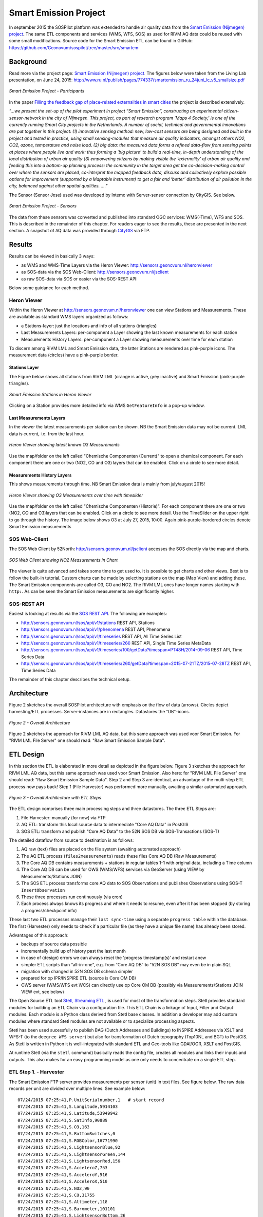.. _smartemission:

======================
Smart Emission Project
======================

In september 2015 the SOSPilot platform was
extended to handle air quality data from
the `Smart Emission (Nijmegen) project <http://www.ru.nl/gpm/onderzoek/research-projects/smart-emission/>`_.
The same ETL components and services (WMS, WFS, SOS) as used for RIVM AQ data could be reused with some small modifications.
Source code for the Smart Emission ETL can be found in
GitHub: https://github.com/Geonovum/sospilot/tree/master/src/smartem

Background
==========

Read more via the project page: `Smart Emission (Nijmegen) project <http://www.ru.nl/gpm/onderzoek/research-projects/smart-emission/>`_.
The figures below were taken from the Living Lab presentation, on June 24, 2015:
http://www.ru.nl/publish/pages/774337/smartemission_ru_24juni_lc_v5_smallsize.pdf

.. figure:: _static/smartem/smartem-participants.jpg
   :align: center

   *Smart Emission Project - Participants*

In the paper `Filling the feedback gap of place-related externalities in smart cities <http://www.ru.nl/publish/pages/774337/carton_etall_aesop-2015_v11_filling_thefeedback_gap_ofexternalities_insmartcities.pdf>`_
the project is described extensively.

*"...we present the set-up of the pilot experiment in project “Smart Emission”,*
*constructing an experimental citizen-sensor-network in the city of Nijmegen. This project, as part of*
*research program ‘Maps 4 Society,’ is one of the currently running Smart City projects in the*
*Netherlands. A number of social, technical and governmental innovations are put together in this*
*project: (1) innovative sensing method: new, low-cost sensors are being designed and built in the*
*project and tested in practice, using small sensing-modules that measure air quality indicators,*
*amongst others NO2, CO2, ozone, temperature and noise load. (2) big data: the measured data forms*
*a refined data-flow from sensing points at places where people live and work: thus forming a ‘big*
*picture’ to build a real-time, in-depth understanding of the local distribution of urban air quality (3)*
*empowering citizens by making visible the ‘externality’ of urban air quality and feeding this into a*
*bottom-up planning process: the community in the target area get the co-decision-making control over*
*where the sensors are placed, co-interpret the mapped feedback data, discuss and collectively explore*
*possible options for improvement (supported by a Maptable instrument) to get a fair and ‘better’*
*distribution of air pollution in the city, balanced against other spatial qualities. ...."*


The Sensor (Sensor Jose) used was developed by Intemo with Server-sensor connection by CityGIS. See below.

.. figure:: _static/smartem/smartem-sensor.jpg
   :align: center

   *Smart Emission Project - Sensors*

The data from these sensors was converted and published into standard OGC services: WMS(-Time), WFS and SOS.
This is described in the remainder of this chapter. For readers eager to see the results, these are presented
in the next section. A snapshot of AQ data was provided through `CityGIS <http://citygis.nl">`_ via FTP.

Results
=======

Results can be viewed in basically 3 ways:

* as WMS and WMS-Time Layers via the Heron Viewer: http://sensors.geonovum.nl/heronviewer
* as SOS-data via the SOS Web-Client: http://sensors.geonovum.nl/jsclient
* as raw SOS-data via SOS or easier via the SOS-REST API

Below some guidance for each method.

Heron Viewer
------------

Within the Heron Viewer at http://sensors.geonovum.nl/heronviewer one can view Stations and
Measurements. These are available as standard WMS layers organized as follows:

* a Stations-layer: just the locations and info of all stations (triangles)
* Last Measurements Layers: per-component a Layer showing the last known measurements for each station
* Measurements History Layers: per-component a Layer showing measurements over time for each station

To discern among RIVM LML and Smart Emission data, the latter Stations are rendered as pink-purple icons.
The measurement data (circles) have a pink-purple border.

Stations Layer
~~~~~~~~~~~~~~

The Figure below shows all stations from RIVM LML (orange is active, grey inactive)
and Smart Emission (pink-purple triangles).

.. figure:: _static/smartem/stations-viewer.jpg
   :align: center

   *Smart Emission Stations in Heron Viewer*

Clicking on a Station provides more detailed info via WMS ``GetFeatureInfo`` in a pop-up window.

Last Measurements Layers
~~~~~~~~~~~~~~~~~~~~~~~~

In the viewer the latest measurements per station can be shown. NB the Smart Emission data may not
be current. LML data is current, i.e. from the last hour.

.. figure:: _static/smartem/heron-viewer-o3.jpg
   :align: center

   *Heron Viewer showing latest known O3 Measurements*

Use the map/folder on the left called "Chemische Componenten (Current)" to open a chemical component. For each component
there are one or two (NO2, CO and O3) layers that can be enabled. Click on a circle to see more detail.

Measurements History Layers
~~~~~~~~~~~~~~~~~~~~~~~~~~~

This shows measurements through time.  NB Smart Emission data is mainly from july/august 2015!

.. figure:: _static/smartem/heron-viewer-o3-ts.jpg
   :align: center

   *Heron Viewer showing O3 Measurements over time with timeslider*

Use the map/folder on the left called "Chemische Componenten (Historie)". For each component
there are one or two (NO2, CO and O3)layers that can be enabled. Click on a circle to see more detail.
Use the TimeSlider on the upper right to go through the history. The image below
shows O3 at July 27, 2015, 10:00. Again pink-purple-bordered circles denote Smart Emission measurements.

SOS Web-Client
--------------

The SOS Web Client by 52North: http://sensors.geonovum.nl/jsclient accesses the SOS directly via the map and charts.

.. figure:: _static/smartem/jsclient-no2.jpg
   :align: center

   *SOS Web Client showing NO2 Measurements in Chart*

The viewer is quite advanced and
takes some time to get used to. It is possible to get charts and other views. Best is to follow
the built-in tutorial. Custom charts can be made by selecting stations on the map (Map View) and
adding these. The Smart Emission components are called O3, CO and NO2. The RIVM LML ones have
longer names starting with ``http:``.
As can be seen the Smart Emission measurements are significantly higher.

SOS-REST API
------------

Easiest is looking at results via the `SOS REST API <http://sensorweb.demo.52north.org/sensorwebclient-webapp-stable/api-doc>`_.
The following are examples:

* http://sensors.geonovum.nl/sos/api/v1/stations REST API, Stations
* http://sensors.geonovum.nl/sos/api/v1/phenomena REST API, Phenomena
* http://sensors.geonovum.nl/sos/api/v1/timeseries REST API, All Time Series List
* http://sensors.geonovum.nl/sos/api/v1/timeseries/260 REST API, Single Time Series MetaData
* http://sensors.geonovum.nl/sos/api/v1/timeseries/100/getData?timespan=PT48H/2014-09-06 REST API, Time Series Data
* http://sensors.geonovum.nl/sos/api/v1/timeseries/260/getData?timespan=2015-07-21TZ/2015-07-28TZ REST API, Time Series Data

The remainder of this chapter describes the technical setup.

Architecture
============

Figure 2 sketches the overall SOSPilot architecture with emphasis on the flow of data (arrows).
Circles depict harvesting/ETL processes. Server-instances are in rectangles. Datastores
the "DB"-icons.

.. figure:: _static/sospilot-arch0.jpg
   :align: center

   *Figure 2 - Overall Architecture*

Figure 2 sketches the approach for RIVM LML AQ data, but this same approach was used voor Smart Emission. For "RIVM LML File Server" one should read:
"Raw Smart Emission Sample Data".


ETL Design
==========

In this section the ETL is elaborated in more detail as depicted in the figure below.
Figure 3 sketches the approach for RIVM LML AQ data, but this same approach was used voor Smart Emission.
Also here: for "RIVM LML File Server" one should read:
"Raw Smart Emission Sample Data". Step 2 and Step 3 are identical, an advantage of the multi-step ETL process now pays back!
Step 1 (File Harvester) was performed more manually, awaiting a similar automated approach.

.. figure:: _static/sospilot-arch1.jpg
   :align: center

   *Figure 3 - Overall Architecture with ETL Steps*

The ETL design comprises three main processing steps and three datastores. The three ETL Steps are:

#. File Harvester: manually (for now) via FTP
#. AQ ETL: transform this local source data to intermediate "Core AQ Data" in PostGIS
#. SOS ETL: transform and publish "Core AQ Data" to the 52N SOS DB via SOS-Transactions (SOS-T)

The detailed dataflow from source to destination is as follows:

#. AQ raw (text) files are placed on the file system (awaiting automated approach)
#. The AQ ETL process (``files2measurements``) reads these files Core AQ DB (Raw Measurements)
#. The Core AQ DB contains measurements + stations in regular tables 1-1 with original data, including a Time column
#. The Core AQ DB can be used for OWS (WMS/WFS) services via GeoServer (using VIEW by Measurements/Stations JOIN)
#. The SOS ETL process transforms core AQ data to SOS Observations and publishes Observations using SOS-T ``InsertObservation``
#. These three processes run continuously (via cron)
#. Each process always knows its progress and where it needs to resume, even after it has been stopped (by storing a progress/checkpoint info)

These last two ETL processes manage their ``last sync-time`` using a separate ``progress table`` within the database.
The first (Harvester) only needs to check if a particular file (as they have a unique file name) has already been stored.

Advantages of this approach:

* backups of source data possible
* incrementally build up of history past the last month
* in case of (design) errors we can always reset the 'progress timestamp(s)' and restart anew
* simpler ETL scripts than “all-in-one", e.g. from “Core AQ DB” to "52N SOS DB" may even be in plain SQL
* migration with changed in 52N SOS DB schema simpler
* prepared for op IPR/INSPIRE ETL (source is Core OM DB)
* OWS server (WMS/WFS evt WCS) can directly use op Core OM DB (possibly via Measurements/Stations JOIN VIEW evt, see below)

The Open Source ETL tool `Stetl, Streaming ETL <http://www.stetl.org>`_ , is used for most of the transformation steps.
Stetl provides standard modules for building an ETL Chain via a configuration file.
This ETL Chain is a linkage of Input, Filter and Output modules. Each module is a Python class
derived from Stetl base classes. In addition a developer
may add custom modules where standard Stetl modules are not available or to specialize processing aspects.

Stetl has been used sucessfully to publish BAG (Dutch Addresses and Buildings) to INSPIRE Addresses via
XSLT and WFS-T (to the ``deegree WFS server``) but also for transformation of Dutch topography (Top10NL and BGT)
to PostGIS. As Stetl is written in Python it is well-integrated with standard ETL and Geo-tools like GDAl/OGR, XSLT and
PostGIS.

At runtime Stetl (via the ``stetl`` command) basically reads the config file,
creates all modules and links their inputs and outputs. This also makes for an easy programming model
as one only needs to concentrate on a single ETL step.

ETL Step 1. - Harvester
-----------------------

The Smart Emission FTP server provides measurements per sensor (unit)
in text files. See figure below. The raw data records per unit are divided
over multiple lines. See example below: ::

	07/24/2015 07:25:41,P.UnitSerialnumber,1   # start record
	07/24/2015 07:25:41,S.Longitude,5914103
	07/24/2015 07:25:41,S.Latitude,53949942
	07/24/2015 07:25:41,S.SatInfo,90889
	07/24/2015 07:25:41,S.O3,163
	07/24/2015 07:25:41,S.BottomSwitches,0
	07/24/2015 07:25:41,S.RGBColor,16771990
	07/24/2015 07:25:41,S.LightsensorBlue,92
	07/24/2015 07:25:41,S.LightsensorGreen,144
	07/24/2015 07:25:41,S.LightsensorRed,156
	07/24/2015 07:25:41,S.AcceleroZ,753
	07/24/2015 07:25:41,S.AcceleroY,516
	07/24/2015 07:25:41,S.AcceleroX,510
	07/24/2015 07:25:41,S.NO2,90
	07/24/2015 07:25:41,S.CO,31755
	07/24/2015 07:25:41,S.Altimeter,118
	07/24/2015 07:25:41,S.Barometer,101101
	07/24/2015 07:25:41,S.LightsensorBottom,26
	07/24/2015 07:25:41,S.LightsensorTop,225
	07/24/2015 07:25:41,S.Humidity,48618
	07/24/2015 07:25:41,S.TemperatureAmbient,299425
	07/24/2015 07:25:41,S.TemperatureUnit,305400
	07/24/2015 07:25:41,S.SecondOfDay,33983
	07/24/2015 07:25:41,S.RtcDate,1012101
	07/24/2015 07:25:41,S.RtcTime,596503
	07/24/2015 07:25:41,P.SessionUptime,60781
	07/24/2015 07:25:41,P.BaseTimer,9
	07/24/2015 07:25:41,P.ErrorStatus,0
	07/24/2015 07:25:41,P.Powerstate,79
	07/24/2015 07:25:51,P.UnitSerialnumber,1  # start record
	07/24/2015 07:25:51,S.Longitude,5914103
	07/24/2015 07:25:51,S.Latitude,53949942
	07/24/2015 07:25:51,S.SatInfo,90889
	07/24/2015 07:25:51,S.O3,157
	07/24/2015 07:25:51,S.BottomSwitches,0

Each record starts on a line that contains ``P.UnitSerialnumber`` and runs to the next line
containing ``P.UnitSerialnumber`` or the end-of-file is reached. Each record contains
zero to three chemical component values named: ``S.CO`` (Carbon Monoxide), ``S.NO2`` (Nitrogen Dioxide)
or ``S.O3`` (Ozone), and further fields such as location (``S.Latitude``, ``S.Longitude``) and
weather data (Temperature, Pressure). All fields have the same timestamp, e.g. ``07/24/2015 07:25:41``.
This value is taken as the timestamp of the record.

According to CityGIS the units are defined as follows. ::

	S.TemperatureUnit		milliKelvin
	S.TemperatureAmbient	milliKelvin
	S.Humidity				%mRH
	S.LightsensorTop		Lux
	S.LightsensorBottom		Lux
	S.Barometer				Pascal
	S.Altimeter				Meter
	S.CO					ppb
	S.NO2					ppb
	S.AcceleroX				2 ~ +2G (0x200 = midscale)
	S.AcceleroY				2 ~ +2G (0x200 = midscale)
	S.AcceleroZ				2 ~ +2G (0x200 = midscale)
	S.LightsensorRed		Lux
	S.LightsensorGreen		Lux
	S.LightsensorBlue		Lux
	S.RGBColor				8 bit R, 8 bit G, 8 bit B
	S.BottomSwitches		?
	S.O3					ppb
	S.CO2					ppb
	S.AudioMinus5			Octave -5 in dB(A)
	S.AudioMinus4			Octave -4 in dB(A)
	S.AudioMinus3			Octave -3 in dB(A)
	S.AudioMinus2			Octave -2 in dB(A)
	S.AudioMinus1			Octave -1 in dB(A)
	S.Audio0				Octave 0 in dB(A)
	S.AudioPlus1			Octave +1 in dB(A)
	S.AudioPlus2			Octave +2 in dB(A)
	S.AudioPlus3			Octave +3 in dB(A)
	S.AudioPlus4			Octave +4 in dB(A)
	S.AudioPlus5			Octave +5 in dB(A)
	S.AudioPlus6			Octave +6 in dB(A)
	S.AudioPlus7			Octave +7 in dB(A)
	S.AudioPlus8			Octave +8 in dB(A)
	S.AudioPlus9			Octave +9 in dB(A)
	S.AudioPlus10			Octave +10 in dB(A)
	S.SatInfo				?
	S.Latitude				*100 + Fractional degrees
	S.Longitude				*10 + Fractional degrees

As stated above: this step, acquiring/harvesting files, is done via FTP.

ETL Step 2 - Raw Measurements
-----------------------------

This step produces raw AQ measurements, "AQ ETL" in Figure 2, from raw source (file) data harvested
in Step 1. The results of this step can be accessed via WMS and WFS, directly in the
project Heron viewer:  http://sensors.geonovum.nl/heronviewer

Two tables: ``stations`` and ``measurements``. This is a 1:1 transformation from the raw text.
The ``measurements`` refers to the ``stations`` by a FK ``unit_id``.

Stations
~~~~~~~~

Station info has been assembled in a CSV file:
https://github.com/Geonovum/sospilot/tree/master/src/smartem/stations.csv ::

	UnitId,Name,Municipality,Lat,Lon,Altitude,AltitudeUnit
	1,Nijmegen-1,Nijmegen,51.94,5.90,30,m
	3,Nijmegen-3,Nijmegen,51.80,6.00,30,m
	5,Nijmegen-5,Nijmegen,51.85,5.95,30,m
	7,Nijmegen-7,Nijmegen,51.91,6.10,30,m
	8,Nijmegen-8,Nijmegen,51.87,5.80,30,m
	9,Nijmegen-9,Nijmegen,51.92,6.20,30,m
	10,Nijmegen-10,Nijmegen,51.89,5.85,30,m

This info was deducted from the raw measurements files. NB: the Lat,Lon values
were inaccurate. This is still under investigation.
**For the sake of the project Lat,Lon values have been randomly altered here!**.
This will need to be corrected at a later stage.

.. figure:: _static/smartem/stations-table.png
   :align: center

   *Stations Read into Postgres/PostGIS*

Test by viewing in http://sensors.geonovum.nl/heronviewer
See result (pink-purple triangles). Clicking on a station provides more detailed info via WMS ``GetFeatureInfo``.

.. figure:: _static/smartem/stations-viewer.jpg
   :align: center

   *Smart Emission Stations in Heron Viewer*

Measurements
~~~~~~~~~~~~

Reading raw measurements from the files is done with a ``Stetl``
process. A specific Stetl Input module was developed to effect reading and parsing the files
and tracking the last id of the file processed.
https://github.com/Geonovum/sospilot/blob/master/src/smartem/raw2measurements.py
These are two Filters: the class ``Raw2RecordFilter`` converts raw lines from the
file to raw records. The class ``Record2MeasurementsFilter``  converts these records to
records to be inserted into the ``measurements`` table. Other components used are standard Stetl.

Unit Conversion: as seen above the units for chemical components are in ``ppb`` (Parts-Per-Billion).
For AQ data the usual unit is ug/m3 (Microgram per cubic meter). The conversion
from ppb to ug/m3 is well-known and is dependent on molecular weight, temperature
and pressure. See more detail here: http://www.apis.ac.uk/unit-conversion. Some investigation: ::

	# Zie http://www.apis.ac.uk/unit-conversion
	# ug/m3 = PPB * moleculair gewicht/moleculair volume
	# waar molec vol = 22.41 * T/273 * 1013/P
	#
	# Typical values:
	# Nitrogen dioxide 1 ppb = 1.91 ug/m3  bij 10C 1.98, bij 30C 1.85 --> 1.9
	# Ozone 1 ppb = 2.0 ug/m3  bij 10C 2.1, bij 30C 1.93 --> 2.0
	# Carbon monoxide 1 ppb = 1.16 ug/m3 bij 10C 1.2, bij 30C 1.1 --> 1.15
	#
	# Benzene 1 ppb = 3.24 ug/m3
	# Sulphur dioxide 1 ppb = 2.66 ug/m3
	#

For now a crude approximation as the measurements themselves are also not very accurate (another issue).
In `raw2measurements.py <https://github.com/Geonovum/sospilot/blob/master/src/smartem/raw2measurements.py>`_: ::

	record['sample_value'] = Record2MeasurementsFilter.ppb_to_ugm3_factor[component_name] * ppb_val

with ``Record2MeasurementsFilter.ppb_to_ugm3_factor``: ::

	# For now a crude conversion (1 atm, 20C)
	ppb_to_ugm3_factor = {'o3': 2.0, 'no2': 1.9, 'co': 1.15}

The entire Stetl process is defined in
https://github.com/Geonovum/sospilot/blob/master/src/smartem/files2measurements.cfg

The invokation of that Stetl process is via shell script:
https://github.com/Geonovum/sospilot/blob/master/src/smartem/files2measurements.sh

The data is stored in the ``measurements`` table, as below. ``station_id`` is a foreign key
into the ``stations`` table corresponding to a ``unit_id``.

.. figure:: _static/smartem/measurements-table.jpg
   :align: center

   *Smart Emission raw measurements stored in Postgres*

Using a Postgres VIEW the two tables can be combined via an ``INNER JOIN`` to provide measurements
with location. This VIEW can be used as a WMS/WFS data source in GeoServer.

.. figure:: _static/smartem/measurements-stations-view.jpg
   :align: center

   *Postgres VIEW combining measurements and stations (units)*

The VIEW is defined in https://github.com/Geonovum/sospilot/blob/master/src/smartem/db/db-schema.sql: ::

	CREATE VIEW smartem.measurements_stations AS
	   SELECT m.gid, m.station_id, s.name, s.municipality, m.component, m.sample_time, m.sample_value,
	   m.sample_value_ppb, s.point, s.lon, s.lat,m.insert_time, m.sample_id,s.unit_id, s.altitude
	          FROM smartem.measurements as m
	            INNER JOIN smartem.stations as s ON m.station_id = s.unit_id;

Other detailed VIEWs provide virtual tables like Last Measurements and Measurements per component (see the DB schema and the
Heron viewer).

ETL Step 3 - SOS Publication
----------------------------

In this step the Raw Measurements data (see Step 2) is transformed to "SOS Ready Data",
i.e. data that can be handled by the 52North SOS server. This is done via
SOS Transaction (SOS-T) services using ``Stetl``.

SOS Publication - Stetl Strategy
~~~~~~~~~~~~~~~~~~~~~~~~~~~~~~~~

As Stetl only supports WFS-T, not yet SOS, a SOS Output module ``sosoutput.py`` was developed derived
from the standard ``httpoutput.py`` module.
See https://github.com/Geonovum/sospilot/blob/master/src/smartem/sosoutput.py (this version was slightly
adapted from the version used for RIVM LML).

Most importantly, the raw Smart Emission Measurements data
from Step 2 needs to be transformed to OWS Observations & Measurements (O&M) data. This is done via ``substitutable templates``, like the
Stetl config itself also applies. This means we develop files with SOS Requests in which all variable parts get a
symbolic value like ``{sample_value}``. These templates can be found under
https://github.com/Geonovum/sospilot/tree/master/src/smartem/sostemplates in particular

* https://github.com/Geonovum/sospilot/blob/master/src/smartem/sostemplates/insert-sensor.json InsertSensor
* https://github.com/Geonovum/sospilot/blob/master/src/smartem/sostemplates/delete-sensor.json DeleteSensor
* https://github.com/Geonovum/sospilot/blob/master/src/smartem/sostemplates/procedure-desc.xml Sensor ML
* https://github.com/Geonovum/sospilot/blob/master/src/smartem/sostemplates/insert-observation.json InsertObservation

Note that we use JSON for the requests, as this is simpler than XML. The Sensor ML is embedded in the
``insert-sensor`` JSON request.


SOS Publication - Sensors
~~~~~~~~~~~~~~~~~~~~~~~~~

This step needs to be performed only once, or when any of the original Station data (CSV) changes.

The Stetl config https://github.com/Geonovum/sospilot/blob/master/src/smartem/stations2sensors.cfg
uses a Standard Stetl module, ``inputs.dbinput.PostgresDbInput`` for obtaining Record data from a Postgres database. ::

	{{
	  "request": "InsertSensor",
	  "service": "SOS",
	  "version": "2.0.0",
	  "procedureDescriptionFormat": "http://www.opengis.net/sensorML/1.0.1",
	  "procedureDescription": "{procedure-desc.xml}",
	   "observableProperty": [
	    "CO",
	    "NO2",
	    "O3"
	  ],
	  "observationType": [
	    "http://www.opengis.net/def/observationType/OGC-OM/2.0/OM_Measurement"
	  ],
	  "featureOfInterestType": "http://www.opengis.net/def/samplingFeatureType/OGC-OM/2.0/SF_SamplingPoint"
	}}

The SOSTOutput module will expand ``{procedure-desc.xml}`` with the Sensor ML template from
https://github.com/Geonovum/sospilot/blob/master/src/smartem/sostemplates/procedure-desc.xml.

SOS Publication - Observations
~~~~~~~~~~~~~~~~~~~~~~~~~~~~~~

The Stetl config https://github.com/Geonovum/sospilot/blob/master/src/smartem/measurements2sos.cfg
uses an extended Stetl module (``inputs.dbinput.PostgresDbInput``) for obtaining Record data from a Postgres database:
https://github.com/Geonovum/sospilot/blob/master/src/smartem/measurementsdbinput.py.
This is required to track progress in the ``etl_progress`` table similar as in Step 2.
The ``last_id`` is remembered.

The Observation template looks as follows. ::

	{{
	  "request": "InsertObservation",
	  "service": "SOS",
	  "version": "2.0.0",
	  "offering": "SmartEmission-Offering-{unit_id}",
	  "observation": {{
	    "identifier": {{
	      "value": "{sample_id}",
	      "codespace": "http://www.opengis.net/def/nil/OGC/0/unknown"
	    }},
	    "type": "http://www.opengis.net/def/observationType/OGC-OM/2.0/OM_Measurement",
	    "procedure": "SmartEmission-Unit-{unit_id}",
	    "observedProperty": "{component}",
	    "featureOfInterest": {{
	      "identifier": {{
	        "value": "SmartEmission-FID-{unit_id}",
	        "codespace": "http://www.opengis.net/def/nil/OGC/0/unknown"
	      }},
	      "name": [
	        {{
	          "value": "{municipality}",
	          "codespace": "http://www.opengis.net/def/nil/OGC/0/unknown"
	        }}
	      ],
	      "geometry": {{
	        "type": "Point",
	        "coordinates": [
	          {lat},
	          {lon}
	        ],
	        "crs": {{
	          "type": "name",
	          "properties": {{
	            "name": "EPSG:4326"
	          }}
	        }}
	      }}
	    }},
	    "phenomenonTime": "{sample_time}",
	    "resultTime": "{sample_time}",
	    "result": {{
	      "uom": "ug/m3",
	      "value": {sample_value}
	    }}
	  }}
	}}

It is quite trivial in ``sosoutput.py`` to substitute these values from the ``measurements``-table records.

Like in ETL Step 2 the progress is remembered in the table ``rivm_lml.etl_progress`` by updating the ``last_id`` field
after publication, where that value represents the ``gid`` value of ``rivm_lml.measurements``.

SOS Publication - Results
~~~~~~~~~~~~~~~~~~~~~~~~~

Via the standard SOS protocol the results can be tested:

* GetCapabilities: http://sensors.geonovum.nl/sos/service?service=SOS&request=GetCapabilities
* DescribeSensor (station 807, Hellendoorn): http://tinyurl.com/mmsr9hl  (URL shortened)
* GetObservation: http://tinyurl.com/ol82sxv (URL shortened)

Easier is looking at results via the `SOS REST API <http://sensorweb.demo.52north.org/sensorwebclient-webapp-stable/api-doc>`_.
The following are examples:

* http://sensors.geonovum.nl/sos/api/v1/stations REST API, Stations
* http://sensors.geonovum.nl/sos/api/v1/phenomena REST API, Phenomena
* http://sensors.geonovum.nl/sos/api/v1/timeseries REST API, All Time Series List
* http://sensors.geonovum.nl/sos/api/v1/timeseries/260 REST API, Single Time Series MetaData
* http://sensors.geonovum.nl/sos/api/v1/timeseries/100/getData?timespan=PT48H/2014-09-06 REST API, Time Series Data
* http://sensors.geonovum.nl/sos/api/v1/timeseries/260/getData?timespan=2015-07-21TZ/2015-07-28TZ REST API, Time Series Data
                     





